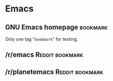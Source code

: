 * Emacs

** GNU Emacs homepage                                              :bookmark:
:PROPERTIES:
:URL:      https://www.gnu.org/software/emacs/
:END:

Only one tag "=bookmark=" for testing.

** /r/emacs                                                   :Reddit:bookmark:
:PROPERTIES:
:URL:      https://www.reddit.com/r/emacs
:DATE:     [2024-02-26 Mon 19:31]
:END:

** /r/planetemacs                                             :Reddit:bookmark:
:PROPERTIES:
:URL:      https://www.reddit.com/r/planetemacs/
:DATE:     [2024-02-26 Mon 19:37]
:END:

